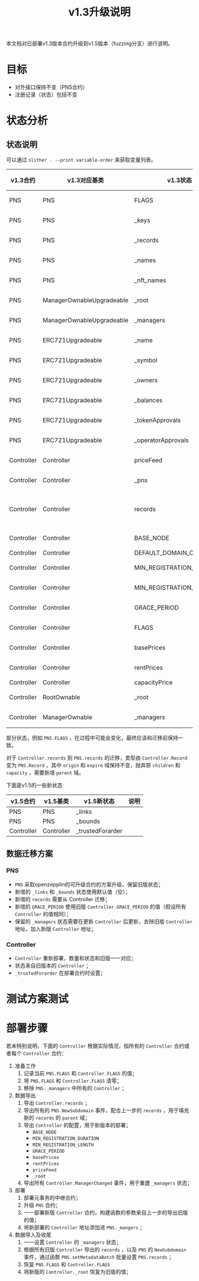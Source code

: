 #+title: v1.3升级说明
#+OPTIONS: ^:nil
#+OPTIONS: _:nil
#+LANGUAGE: zh-CN

本文档对已部署v1.3版本合约升级到v1.5版本（fuzzing分支）进行说明。

* 目标
- 对外接口保持不变（PNS合约）
- 注册记录（状态）包括不变
* 状态分析
** 状态说明
可以通过 ~slither . --print variable-order~ 来获取变量列表。

| v1.3合约   | v1.3对应基类              | v1.3状态                  | v1.5合约   | v1.5对应基类              | v1.5状态                  | 关系     |
|------------+---------------------------+---------------------------+------------+---------------------------+---------------------------+----------|
| PNS        | PNS                       | FLAGS                     | PNS        | PNS                       | FLAGS                     | 等价     |
| PNS        | PNS                       | _keys                     | PNS        | PNS                       | _keys                     | 等价     |
| PNS        | PNS                       | _records                  | PNS        | PNS                       | _records                  | 等价     |
| PNS        | PNS                       | _names                    | PNS        | PNS                       | _names                    | 等价     |
| PNS        | PNS                       | _nft_names                | PNS        | PNS                       | _nft_names                | 等价     |
| PNS        | ManagerOwnableUpgradeable | _root                     | PNS        | ManagerOwnableUpgradeable | _root                     | 等价     |
| PNS        | ManagerOwnableUpgradeable | _managers                 | PNS        | ManagerOwnableUpgradeable | _managers                 | 等价     |
| PNS        | ERC721Upgradeable         | _name                     | PNS        | ERC721Upgradeable         | _name                     | 等价     |
| PNS        | ERC721Upgradeable         | _symbol                   | PNS        | ERC721Upgradeable         | _symbol                   | 等价     |
| PNS        | ERC721Upgradeable         | _owners                   | PNS        | ERC721Upgradeable         | _owners                   | 等价     |
| PNS        | ERC721Upgradeable         | _balances                 | PNS        | ERC721Upgradeable         | _balances                 | 等价     |
| PNS        | ERC721Upgradeable         | _tokenApprovals           | PNS        | ERC721Upgradeable         | _tokenApprovals           | 等价     |
| PNS        | ERC721Upgradeable         | _operatorApprovals        | PNS        | ERC721Upgradeable         | _operatorApprovals        | 等价     |
| Controller | Controller                | priceFeed                 | Controller | Controller                | priceFeed                 | 等价     |
| Controller | Controller                | _pns                      | Controller | Controller                | _pns                      | 等价     |
| Controller | Controller                | records                   | PNS        | PNS                       | records                   | 需要转换 |
| Controller | Controller                | BASE_NODE                 | Controller | Controller                | BASE_NODE                 | 等价     |
| Controller | Controller                | DEFAULT_DOMAIN_CAPACITY   | -          | -                         | -                         | -        |
| Controller | Controller                | MIN_REGISTRATION_DURATION | Controller | Controller                | MIN_REGISTRATION_DURATION | 等价     |
| Controller | Controller                | MIN_REGISTRATION_LENGTH   | Controller | Controller                | MIN_REGISTRATION_LENGTH   | 等价     |
| Controller | Controller                | GRACE_PERIOD              | PNS        | PNS                       | GRACE_PERIOD              | 等价     |
| Controller | Controller                | FLAGS                     | Controller | Controller                | FLAGS                     | 等价     |
| Controller | Controller                | basePrices                | Controller | Controller                | basePrices                | 等价     |
| Controller | Controller                | rentPrices                | Controller | Controller                | rentPrices                | 等价     |
| Controller | Controller                | capacityPrice             | -          | -                         | -                         | -        |
| Controller | RootOwnable               | _root                     | Controller | RootOwnable               | _root                     | 等价     |
| Controller | ManagerOwnable            | _managers                 | Controller | ManagerOwnable            | _managers                 | 等价     |


部分状态，例如 ~PNS.FLAGS~ ，在过程中可能会变化，最终应该和迁移前保持一致。

对于 ~Controller.records~ 到 ~PNS.records~ 的迁移，类型由 ~Controller.Record~ 变为 ~PNS.Record~ ，其中 ~origin~ 和 ~expire~ 域保持不变，抛弃原 ~children~ 和 ~capacity~ ，需要新增 ~parent~ 域。

下面是v1.5的一些新状态
| v1.5合约   | v1.5基类   | v1.5新状态       | 说明 |
|------------+------------+------------------+------|
| PNS        | PNS        | _links           |      |
| PNS        | PNS        | _bounds          |      |
| Controller | Controller | _trustedForarder |      |

** 数据迁移方案
*** PNS
+ ~PNS~ 采取openzepplin的可升级合约的方案升级，保留旧版状态；
+ 新增的 ~_links~ 和 ~_bounds~ 状态使用默认值（空）；
+ 新增的 ~records~ 需要从 Controller 迁移；
+ 新增的 ~GRACE_PERIOD~ 使用旧版 ~Controller.GRACE_PERIOD~ 的值（假设所有 ~Controller~ 的值相同）；
+ 保留的 ~_managers~ 状态需要在更新 ~Controller~ 后更新，去除旧版 ~Controller~ 地址，加入新版 ~Controller~ 地址；

*** Controller
+ ~Controller~ 重新部署，数量和状态和旧版一一对应；
+ 状态来自旧版本的 ~Controller~ ；
+ ~_trustedForarder~ 在部署合约时设置；
* 测试方案测试

* 部署步骤
若未特别说明，下面的 ~Controller~ 根据实际情况，指所有的 ~Controller~ 合约或者每个 ~Controller~ 合约：
1. 准备工作
   1) 记录当前 ~PNS.FLAGS~ 和 ~Controller.FLAGS~ 的值；
   2) 将 ~PNS.FLAGS~ 和 ~Controller.FLAGS~ 清零；
   3) 移除 ~PNS._managers~ 中所有的 ~Controller~ ；
2. 数据导出
   1) 导出 ~Controller.records~ ；
   2) 导出所有的 ~PNS.NewSubdomain~ 事件，配合上一步的 ~records~ ，用于填充新的 ~records~ 的 ~parent~ 域；
   3) 导出 ~Controller~ 的配置，用于新版本的部署；
      - ~BASE_NODE~
      - ~MIN_REGISTRATION_DURATION~
      - ~MIN_REGISTRATION_LENGTH~
      - ~GRACE_PERIOD~
      - ~basePrices~
      - ~rentPrices~
      - ~priceFeed~
      - ~_root~
   4) 导出所有 ~Controller.ManagerChanged~ 事件，用于重建 ~_managers~ 状态；
3. 部署
   1) 部署元事务的中继合约；
   2) 升级 ~PNS~ 合约；
   3) 一一部署新版 ~Controller~ 合约，构建函数的参数来自上一步的导出旧版的值；
   4) 将新部署的 ~Controller~ 地址添加进 ~PNS._mangers~ ；
4. 数据导入及收尾
   1) 一一设置 ~Controller~ 的 ~_managers~ 状态；
   2) 根据所有旧版 ~Controller~ 导出的 ~records~ ，以及 ~PNS~ 的 ~NewSubdomain~ 事件，通过函数 ~PNS.setMetadataBatch~ 批量设置 ~PNS.records~ ；
   3) 恢复 ~PNS.FLAGS~ 和 ~Controller.FLAGS~
   4) 将新版的 ~Controller._root~ 恢复为旧版的值；
